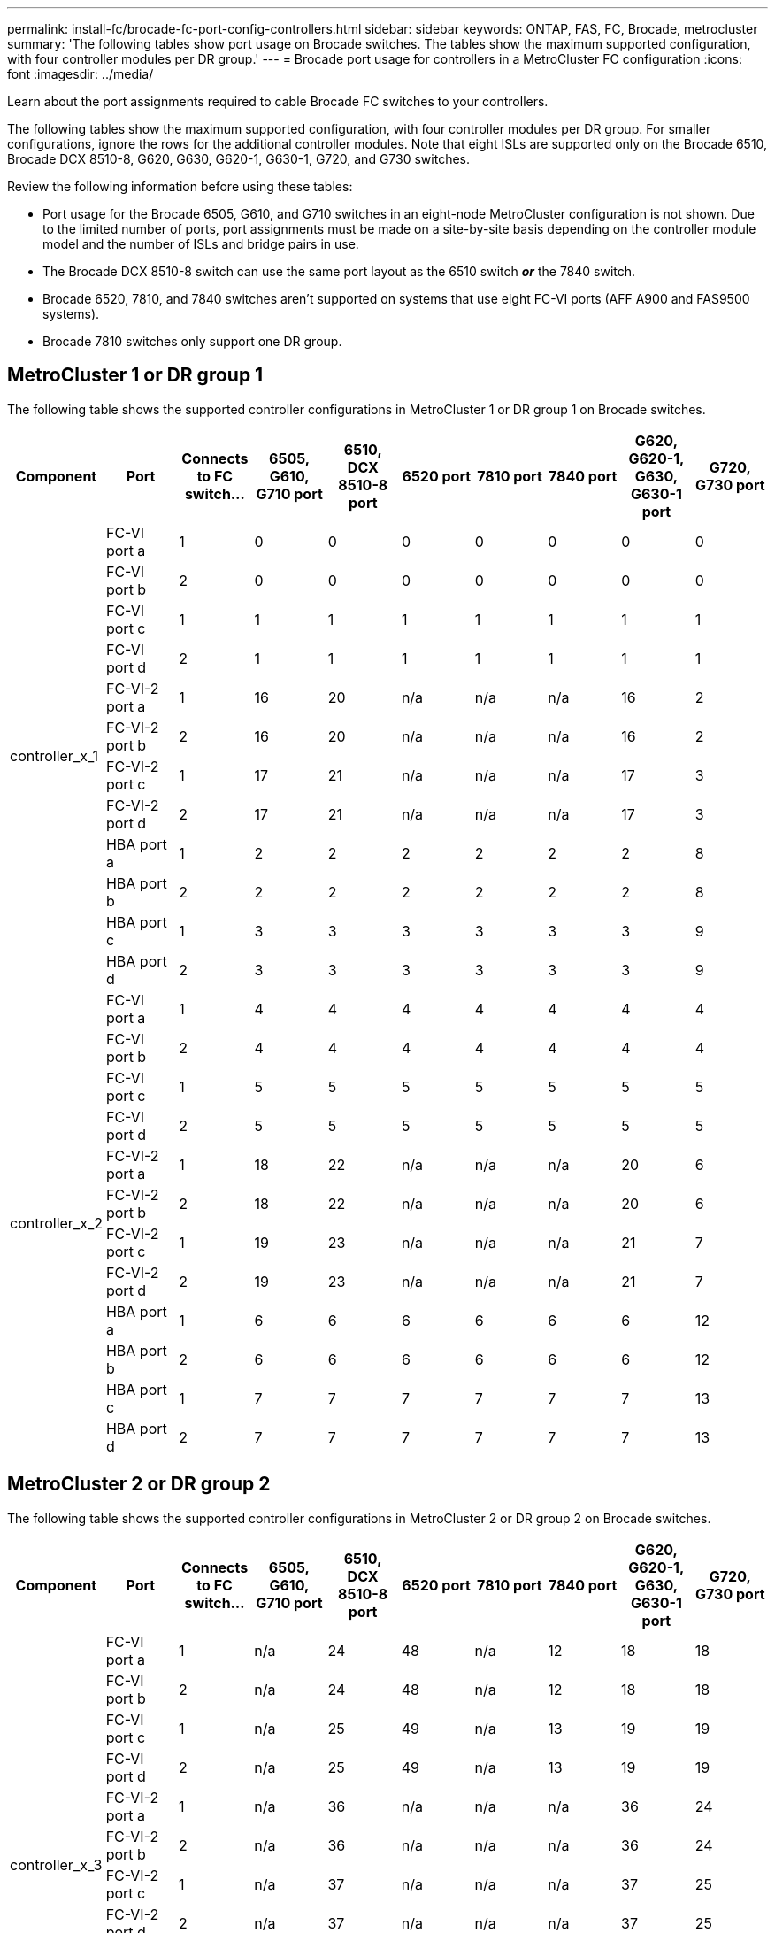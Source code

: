 ---
permalink: install-fc/brocade-fc-port-config-controllers.html
sidebar: sidebar
keywords:  ONTAP, FAS, FC, Brocade, metrocluster
summary: 'The following tables show port usage on Brocade switches. The tables show the maximum supported configuration, with four controller modules per DR group.'
---
= Brocade port usage for controllers in a MetroCluster FC configuration 
:icons: font
:imagesdir: ../media/

[.lead]
Learn about the port assignments required to cable Brocade FC switches to your controllers. 

The following tables show the maximum supported configuration, with four controller modules per DR group. For smaller configurations, ignore the rows for the additional controller modules. Note that eight ISLs are supported only on the Brocade 6510, Brocade DCX 8510-8, G620, G630, G620-1, G630-1, G720, and G730 switches.

Review the following information before using these tables:

* Port usage for the Brocade 6505, G610, and G710 switches in an eight-node MetroCluster configuration is not shown. Due to the limited number of ports, port assignments must be made on a site-by-site basis depending on the controller module model and the number of ISLs and bridge pairs in use.
* The Brocade DCX 8510-8 switch can use the same port layout as the 6510 switch *_or_* the 7840 switch.
* Brocade 6520, 7810, and 7840 switches aren't supported on systems that use eight FC-VI ports (AFF A900 and FAS9500 systems).
* Brocade 7810 switches only support one DR group.

== MetroCluster 1 or DR group 1

The following table shows the supported controller configurations in MetroCluster 1 or DR group 1 on Brocade switches.

[cols="2a,2a,2a,2a,2a,2a,2a,2a,2a,2a" options="header"]

|===

| *Component* 
| *Port* 
| *Connects to FC switch...* 
| *6505, G610, G710 port* 
| *6510, DCX 8510-8 port*
| *6520 port*	
| *7810 port* 
| *7840 port*
| *G620, G620-1, G630, G630-1 port*	
| *G720, G730 port*
					


.12+a|
controller_x_1
a|
FC-VI port a
a|
1
a|
0
a|
0
a|
0
a| 
0
a|
0
a| 
0
a| 
0
a|
FC-VI port b
a|
2
a|
0
a|
0
a|
0
a|
0
a|
0
a|
0
a|
0
a|
FC-VI port c
a|
1
a|
1
a|
1
a|
1
a|
1
a|
1
a|
1
a|
1
a|
FC-VI port d
a|
2
a|
1
a|
1
a|
1
a|
1
a|
1
a|
1
a|
1
a|
FC-VI-2 port a
a|
1
a|
16
a|
20
a|
n/a
a| 
n/a
a| 
n/a
a|
16
a|
2
a|
FC-VI-2 port b
a|
2
a|
16
a|
20
a|
n/a
a| 
n/a
a| 
n/a
a|
16
a|
2
a|
FC-VI-2 port c
a|
1
a|
17
a|
21
a|
n/a
a| 
n/a
a| 
n/a
a|
17
a|
3
a|
FC-VI-2 port d
a|
2
a|
17
a|
21
a|
n/a
a| 
n/a
a| 
n/a
a|
17
a|
3
a|
HBA port a
a|
1
a|
2
a|
2
a|
2
a|
2
a|
2
a|
2
a|
8
a|
HBA port b
a|
2
a|
2
a|
2
a|
2
a|
2
a|
2
a|
2
a|
8
a|
HBA port c
a|
1
a|
3
a|
3
a|
3
a|
3
a|
3
a|
3
a|
9
a|
HBA port d
a|
2
a|
3
a|
3
a|
3
a|
3
a|
3
a|
3
a|
9
.12+a|
controller_x_2
a|
FC-VI port a
a|
1
a|
4
a|
4
a|
4
a| 
4
a|
4
a| 
4
a| 
4
a|
FC-VI port b
a|
2
a|
4
a|
4
a|
4
a|
4
a|
4
a|
4
a|
4
a|
FC-VI port c
a|
1
a|
5
a|
5
a|
5
a|
5
a|
5
a|
5
a|
5
a|
FC-VI port d
a|
2
a|
5
a|
5
a|
5
a|
5
a|
5
a|
5
a|
5
a|
FC-VI-2 port a
a|
1
a|
18
a|
22
a|
n/a
a| 
n/a
a| 
n/a
a|
20
a|
6
a|
FC-VI-2 port b
a|
2
a|
18
a|
22
a|
n/a
a| 
n/a
a| 
n/a
a|
20
a|
6
a|
FC-VI-2 port c
a|
1
a|
19
a|
23
a|
n/a
a| 
n/a
a| 
n/a
a|
21
a|
7
a|
FC-VI-2 port d
a|
2
a|
19
a|
23
a|
n/a
a| 
n/a
a| 
n/a
a|
21
a|
7
a|
HBA port a
a|
1
a|
6
a|
6
a|
6
a|
6
a|
6
a|
6
a|
12
a|
HBA port b
a|
2
a|
6
a|
6
a|
6
a|
6
a|
6
a|
6
a|
12
a|
HBA port c
a|
1
a|
7
a|
7
a|
7
a|
7
a|
7
a|
7
a|
13
a|
HBA port d
a|
2
a|
7
a|
7
a|
7
a|
7
a|
7
a|
7
a|
13

|===

== MetroCluster 2 or DR group 2 

The following table shows the supported controller configurations in MetroCluster 2 or DR group 2 on Brocade switches.

[cols="10*" options="header"]

|===

| *Component* 
| *Port* 
| *Connects to FC switch...* 
| *6505, G610, G710 port* 
| *6510, DCX 8510-8 port*
| *6520 port*	
| *7810 port* 
| *7840 port*
| *G620, G620-1, G630, G630-1 port*	
| *G720, G730 port*
					


.12+a|
controller_x_3
a|
FC-VI port a
a|
1
a|
n/a
a|
24
a|
48
a|
n/a 
a|
12
a| 
18
a| 
18
a|
FC-VI port b
a|
2
a|
n/a
a|
24
a|
48
a|
n/a 
a|
12
a|
18
a|
18
a|
FC-VI port c
a|
1
a|
n/a
a|
25
a|
49
a|
n/a 
a|
13
a|
19
a|
19
a|
FC-VI port d
a|
2
a|
n/a
a|
25
a|
49
a|
n/a 
a|
13
a|
19
a|
19
a|
FC-VI-2 port a
a|
1
a|
n/a
a|
36
a|
n/a
a| 
n/a
a| 
n/a
a|
36
a|
24
a|
FC-VI-2 port b
a|
2
a|
n/a
a|
36
a|
n/a
a| 
n/a
a| 
n/a
a|
36
a|
24
a|
FC-VI-2 port c
a|
1
a|
n/a
a|
37
a|
n/a
a| 
n/a
a| 
n/a
a|
37
a|
25
a|
FC-VI-2 port d
a|
2
a|
n/a
a|
37
a|
n/a
a| 
n/a
a| 
n/a
a|
37
a|
25
a|
HBA port a
a|
1
a|
n/a
a|
26
a|
50
a|
n/a 
a|
14
a|
24
a|
26
a|
HBA port b
a|
2
a|
n/a
a|
26
a|
50
a|
n/a 
a|
14
a|
24
a|
26
a|
HBA port c
a|
1
a|
n/a
a|
27
a|
51
a|
n/a 
a|
15
a|
25
a|
27
a|
HBA port d
a|
2
a|
n/a
a|
27
a|
51
a|
n/a 
a|
15
a|
25
a|
27
.12+a|
controller_x_4
a|
FC-VI port a
a|
1
a|
n/a
a|
28
a|
52
a|
n/a 
a| 
16
a| 
22
a| 
22
a|
FC-VI port b
a|
2
a|
n/a
a|
28
a|
52
a|
n/a 
a|
16
a|
22
a|
22
a|
FC-VI port c
a|
1
a|
n/a
a|
29
a|
53
a|
n/a 
a|
17
a|
23
a|
23
a|
FC-VI port d
a|
2
a|
n/a
a|
29
a|
53
a|
n/a 
a|
17
a|
23
a|
23
a|
FC-VI-2 port a
a|
1
a|
n/a
a|
38
a|
n/a
a| 
n/a
a| 
n/a
a|
38
a|
28
a|
FC-VI-2 port b
a|
2
a|
n/a
a|
38
a|
n/a
a| 
n/a
a| 
n/a
a|
38
a|
28
a|
FC-VI-2 port c
a|
1
a|
n/a
a|
39
a|
n/a
a| 
n/a
a| 
n/a
a|
39
a|
29
a|
FC-VI-2 port d
a|
2
a|
n/a
a|
39
a|
n/a
a| 
n/a
a| 
n/a
a|
39
a|
29
a|
HBA port a
a|
1
a|
n/a
a|
30
a|
54
a|
n/a 
a|
18
a|
28
a|
30
a|
HBA port b
a|
2
a|
n/a
a|
30
a|
54
a|
n/a 
a|
18
a|
28
a|
30
a|
HBA port c
a|
1
a|
n/a
a|
31
a|
55
a|
n/a 
a|
19
a|
29
a|
31
a|
HBA port d
a|
2
a|
n/a
a|
31
a|
55
a|
n/a 
a|
19
a|
29
a|
31

|===

== MetroCluster 3 or DR group 3

The following table shows the supported controller configurations in MetroCluster 3 or DR group 3 on Brocade switches.

[cols="2a,2a,2a,2a,2a" options="header"]
|===


| *Component* 
| *Port* 
| *Connects to FC switch...* 
| *G630, G630-1 port*
| *G730 port*

.12+a|
controller_x_5
a|
FC-VI port a
a|
1
a|
48
a|
48
a|
FC-VI port b
a|
2
a|
48
a|
48
a|
FC-VI port c
a|
1
a|
49
a|
49
a|
FC-VI port d
a|
2
a|
49
a|
49
a|
FC-VI-2 port a
a|
1
a|
64
a|
50
a|
FC-VI-2 port b
a|
2
a|
64
a|
50
a|
FC-VI-2 port c
a|
1
a|
65
a|
51
a|
FC-VI-2 port d
a|
2
a|
65
a|
51
a|
HBA port a
a|
1
a|
50
a|
56
a|
HBA port b
a|
2
a|
50
a|
56
a|
HBA port c
a|
1
a|
51
a|
57
a|
HBA port d
a|
2
a|
51
a|
57
.12+a|
controller_x_6
a|
FC-VI port a
a|
1
a|
52
a|
52
a|
FC-VI port b
a|
2
a|
52
a|
52
a|
FC-VI port c
a|
1
a|
53
a|
53
a|
FC-VI port d
a|
2
a|
53
a|
53
a|
FC-VI-2 port a
a|
1
a|
68
a|
54
a|
FC-VI-2 port b
a|
2
a|
68
a|
54
a|
FC-VI-2 port c
a|
1
a|
69
a|
55
a|
FC-VI-2 port d
a|
2
a|
69
a|
55
a|
HBA port a
a|
1
a|
54
a|
60
a|
HBA port b
a|
2
a|
54
a|
60
a|
HBA port c
a|
1
a|
55
a|
61
a|
HBA port d
a|
2
a|
55
a|
61
|===


== MetroCluster 4 or DR group 4

The following table shows the supported controller configurations in MetroCluster 4 or DR group 4 on Brocade switches.

[cols="2a,2a,2a,2a,2a" options="header"]
|===

| *Component* 
| *Port* 
| *Connects to FC switch...* 
| *G630, G630-1 port*
| *G730 port*

.12+a|
controller_x_7
a|
FC-VI port a
a|
1
a|
66
a|
66
a|
FC-VI port b
a|
2
a|
66
a|
66
a|
FC-VI port c
a|
1
a|
67
a|
67
a|
FC-VI port d
a|
2
a|
67
a|
67
a|
FC-VI-2 port a
a|
1
a|
84
a|
72
a|
FC-VI-2 port b
a|
2
a|
84
a|
72
a|
FC-VI-2 port c
a|
1
a|
85
a|
73
a|
FC-VI-2 port d
a|
2
a|
85
a|
73
a|
HBA port a
a|
1
a|
72
a|
74
a|
HBA port b
a|
2
a|
72
a|
74
a|
HBA port c
a|
1
a|
73
a|
75
a|
HBA port d
a|
2
a|
73
a|
75
.12+a|
controller_x_8
a|
FC-VI port a
a|
1
a|
70
a|
70
a|
FC-VI port b
a|
2
a|
70
a|
70
a|
FC-VI port c
a|
1
a|
71
a|
71
a|
FC-VI port d
a|
2
a|
71
a|
71
a|
FC-VI-2 port a
a|
1
a|
86
a|
76
a|
FC-VI-2 port b
a|
2
a|
86
a|
76
a|
FC-VI-2 port c
a|
1
a|
87
a|
77
a|
FC-VI-2 port d
a|
2
a|
87
a|
77
a|
HBA port a
a|
1
a|
76
a|
78
a|
HBA port b
a|
2
a|
76
a|
78
a|
HBA port c
a|
1
a|
77
a|
79
a|
HBA port d
a|
2
a|
77
a|
79
|===